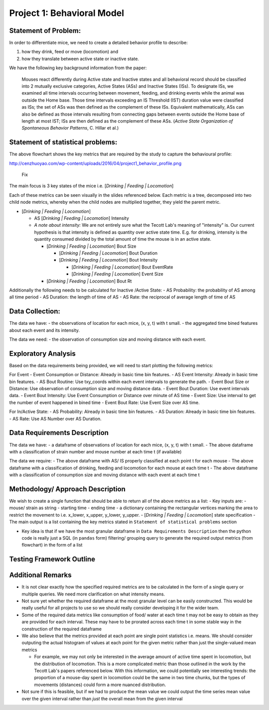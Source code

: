 .. _behavior:

Project 1: Behavioral Model
===========================

Statement of Problem:
---------------------

In order to differentiate mice, we need to create a detailed behavior
profile to describe:

1. how they drink, feed or move (locomotion) and
2. how they translate between active state or inactive state.

We have the following key background information from the paper:

    Mouses react differently during Active state and Inactive states and
    all behavioral record should be classified into 2 mutually exclusive
    categories, Active States (ASs) and Inactive States (ISs). To
    designate ISs, we examined all time intervals occurring between
    movement, feeding, and drinking events while the animal was outside
    the Home base. Those time intervals exceeding an IS Threshold (IST)
    duration value were classified as ISs; the set of ASs was then
    defined as the complement of these ISs. Equivalent mathematically,
    ASs can also be defined as those intervals resulting from connecting
    gaps between events outside the Home base of length at most IST; ISs
    are then defined as the complement of these ASs. (*Active State
    Organization of Spontaneous Behavior Patterns*, C. Hillar et al.)

Statement of statistical problems:
----------------------------------

The above flowchart shows the key metrics that are required by the study
to capture the behavioural profile:

http://cenzhuoyao.com/wp-content/uploads/2016/04/project1_behavior_profile.png

.. figure:: figure/distance.png
   :alt: alt tag

   Fix

The main focus is 3 key states of the mice i.e. [*Drinking \| Feeding \|
Locomotion*\ ]

Each of these metrics can be seen visually in the slides referenced
below. Each metric is a tree, decomposed into two child node metrics,
whereby when the child nodes are multiplied together, they yield the
parent metric.

-  [*Drinking \| Feeding \| Locomotion*\ ]

   -  AS [*Drinking \| Feeding \| Locomotion*\ ] Intensity
   -  *A note about intensity:* We are not entirely sure what the Tecott
      Lab's meaning of "intensity" is. Our current hypothesis is that
      intensity is defined as quantity over active state time. E.g. for
      drinking, intensity is the quantity consumed divided by the total
      amount of time the mouse is in an active state.

      -  [*Drinking \| Feeding \| Locomotion*\ ] Bout Size

         -  [*Drinking \| Feeding \| Locomotion*\ ] Bout Duration
         -  [*Drinking \| Feeding \| Locomotion*\ ] Bout Intensity

            -  [*Drinking \| Feeding \| Locomotion*\ ] Bout EventRate
            -  [*Drinking \| Feeding \| Locomotion*\ ] Event Size

      -  [*Drinking \| Feeding \| Locomotion*\ ] Bout Rt

Additionally the following needs to be calculated for Inactive /Active
State: - AS Probability: the probability of AS among all time period -
AS Duration: the length of time of AS - AS Rate: the reciprocal of
average length of time of AS

Data Collection:
----------------

The data we have: - the observations of location for each mice, (x, y,
t) with t small. - the aggregated time bined features about each event
and its intensity.

The data we need: - the observation of consumption size and moving
distance with each event.

Exploratory Analysis
--------------------

Based on the data requirements being provided, we will need to start
plotting the following metrics:

For Event - Event Consumption or Distance: Already in basic time bin
features. - AS Event Intensity: Already in basic time bin features. - AS
Bout Routine: Use txy\_coords within each event intervals to generate
the path. - Event Bout Size or Distance: Use observation of consumption
size and moving distance data. - Event Bout Duration: Use event
intervals data. - Event Bout Intensity: Use Event Consumption or
Distance over minute of AS time - Event Size: Use interval to get the
number of event happened in bined time - Event Bout Rate: Use Event Size
over AS time.

For In/Active State: - AS Probability: Already in basic time bin
features. - AS Duration: Already in basic time bin features. - AS Rate:
Use AS Number over AS Duration.

Data Requirements Description
-----------------------------

The data we have: - a dataframe of observations of location for each
mice, (x, y, t) with t small. - The above dataframe with a
classification of strain number and mouse number at each time t (if
available)

The data we require: - The above dataframe with AS/ IS properly
classified at each point t for each mouse - The above dataframe with a
classification of drinking, feeding and locomotion for each mouse at
each time t - The above dataframe with a classification of consumption
size and moving distance with each event at each time t

Methodology/ Approach Description
---------------------------------

We wish to create a single function that should be able to return all of
the above metrics as a list: - Key inputs are: - mouse/ strain as string
- starting time - ending time - a dictionary containing the rectangular
vertices marking the area to restrict the movement to i.e. x\_lower,
x\_upper, y\_lower, y\_upper. - [*Drinking \| Feeding \| Locomotion*\ ]
state specification - The main output is a list containing the key
metrics stated in ``Statement of statistical problems`` section

-  Key idea is that if we have the most granular dataframe in
   ``Data Requirements Description`` then the python code is really just
   a SQL (in ``pandas`` form) filtering/ grouping query to generate the
   required output metrics (from flowchart) in the form of a list

Testing Framework Outline
-------------------------

Additional Remarks
------------------

-  It is not clear exactly how the specified required metrics are to be
   calculated in the form of a single query or multiple queries. We need
   more clarification on what intensity means.
-  Not sure yet whether the required dataframe at the most granular
   level can be easily constructed. This would be really useful for all
   projects to use so we should really consider developing it for the
   wider team.
-  Some of the required data metrics like consumption of food/ water at
   each time t may not be easy to obtain as they are provided for each
   interval. These may have to be prorated across each time t in some
   stable way in the construction of the required dataframe
-  We also believe that the metrics provided at each point are single
   point statistics i.e. means. We should consider outputing the actual
   histogram of values at each point for the given metric rather than
   just the single-valued mean metrics

   -  For example, we may not only be interested in the average amount
      of active time spent in locomotion, but the distribution of
      locomotion. This is a more complicated metric than those outlined
      in the work by the Tecott Lab's papers referenced below. With this
      information, we could potentially see interesting trends: the
      proportion of a mouse-day spent in locomotion could be the same in
      two time chunks, but the types of movements (distances) could form
      a more nuanced distribution.

-  Not sure if this is feasible, but if we had to produce the mean value
   we could output the time series mean value over the given interval
   rather than *just* the overall mean from the given interval
